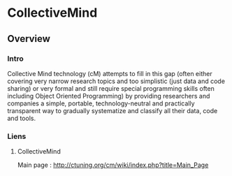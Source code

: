* CollectiveMind
** Overview
*** Intro
    Collective Mind technology (cM) attempts to fill in this gap
    (often either covering very narrow research topics and too
    simplistic (just data and code sharing) or very formal and still
    require special programming skills often including Object Oriented
    Programming) by providing researchers and companies a simple, portable,
    technology-neutral and practically transparent way to gradually
    systematize and classify all their data, code and tools.
*** Liens
**** CollectiveMind
     Main page : http://ctuning.org/cm/wiki/index.php?title=Main_Page
